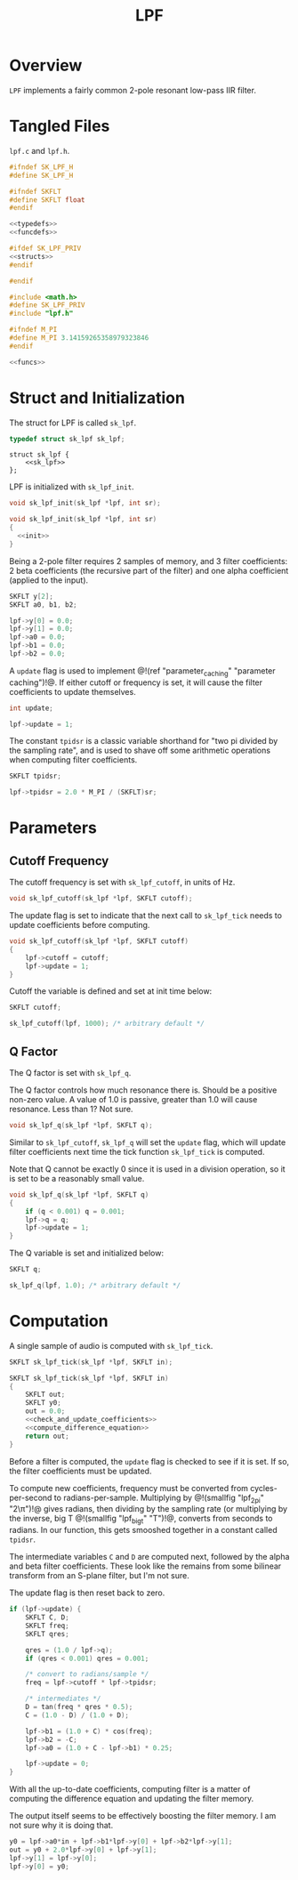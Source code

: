#+TITLE: LPF
* Overview
=LPF= implements a fairly common 2-pole resonant
low-pass IIR filter.
* Tangled Files
=lpf.c= and =lpf.h=.

#+NAME: lpf.h
#+BEGIN_SRC c :tangle lpf.h
#ifndef SK_LPF_H
#define SK_LPF_H

#ifndef SKFLT
#define SKFLT float
#endif

<<typedefs>>
<<funcdefs>>

#ifdef SK_LPF_PRIV
<<structs>>
#endif

#endif
#+END_SRC

#+NAME: lpf.c
#+BEGIN_SRC c :tangle lpf.c
#include <math.h>
#define SK_LPF_PRIV
#include "lpf.h"

#ifndef M_PI
#define M_PI 3.14159265358979323846
#endif

<<funcs>>
#+END_SRC
* Struct and Initialization
The struct for LPF is called =sk_lpf=.

#+NAME: typedefs
#+BEGIN_SRC c
typedef struct sk_lpf sk_lpf;
#+END_SRC

#+NAME: structs
#+BEGIN_SRC
struct sk_lpf {
    <<sk_lpf>>
};
#+END_SRC

LPF is initialized with =sk_lpf_init=.

#+NAME: funcdefs
#+BEGIN_SRC c
void sk_lpf_init(sk_lpf *lpf, int sr);
#+END_SRC

#+NAME: funcs
#+BEGIN_SRC c
void sk_lpf_init(sk_lpf *lpf, int sr)
{
  <<init>>
}
#+END_SRC

Being a 2-pole filter requires 2 samples of memory,
and 3 filter coefficients: 2 beta coefficients (the
recursive part of the filter) and one alpha coefficient
(applied to the input).

#+NAME: sk_lpf
#+BEGIN_SRC c
SKFLT y[2];
SKFLT a0, b1, b2;
#+END_SRC

#+NAME: init
#+BEGIN_SRC c
lpf->y[0] = 0.0;
lpf->y[1] = 0.0;
lpf->a0 = 0.0;
lpf->b1 = 0.0;
lpf->b2 = 0.0;
#+END_SRC

A =update= flag is used to implement @!(ref
"parameter_caching" "parameter caching")!@. If either
cutoff or frequency is set, it will cause the filter
coefficients to update themselves.

#+NAME: sk_lpf
#+BEGIN_SRC c
int update;
#+END_SRC

#+NAME: init
#+BEGIN_SRC c
lpf->update = 1;
#+END_SRC

The constant =tpidsr= is a classic variable shorthand for
"two pi divided by the sampling rate", and is used to shave
off some arithmetic operations when computing filter
coefficients.

#+NAME: sk_lpf
#+BEGIN_SRC c
SKFLT tpidsr;
#+END_SRC

#+NAME: init
#+BEGIN_SRC c
lpf->tpidsr = 2.0 * M_PI / (SKFLT)sr;
#+END_SRC

* Parameters
** Cutoff Frequency
The cutoff frequency is set with =sk_lpf_cutoff=, in
units of Hz.

#+NAME: funcdefs
#+BEGIN_SRC c
void sk_lpf_cutoff(sk_lpf *lpf, SKFLT cutoff);
#+END_SRC

The update flag is set to indicate that the next
call to =sk_lpf_tick= needs to update coefficients
before computing.

#+NAME: funcs
#+BEGIN_SRC c
void sk_lpf_cutoff(sk_lpf *lpf, SKFLT cutoff)
{
    lpf->cutoff = cutoff;
    lpf->update = 1;
}
#+END_SRC

Cutoff the variable is defined and set at init
time below:

#+NAME: sk_lpf
#+BEGIN_SRC c
SKFLT cutoff;
#+END_SRC

#+NAME: init
#+BEGIN_SRC c
sk_lpf_cutoff(lpf, 1000); /* arbitrary default */
#+END_SRC
** Q Factor
The Q factor is set with =sk_lpf_q=.

The Q factor controls how much resonance there is. Should
be a positive non-zero value. A value of 1.0 is passive,
greater than 1.0 will cause resonance. Less than 1? Not
sure.

#+NAME: funcdefs
#+BEGIN_SRC c
void sk_lpf_q(sk_lpf *lpf, SKFLT q);
#+END_SRC

Similar to =sk_lpf_cutoff=, =sk_lpf_q= will set the
=update= flag, which will update filter coefficients
next time the tick function =sk_lpf_tick= is computed.

Note that Q cannot be exactly 0 since it is used
in a division operation, so it is set to be a reasonably
small value.

#+NAME: funcs
#+BEGIN_SRC c
void sk_lpf_q(sk_lpf *lpf, SKFLT q)
{
    if (q < 0.001) q = 0.001;
    lpf->q = q;
    lpf->update = 1;
}
#+END_SRC

The Q variable is set and initialized below:

#+NAME: sk_lpf
#+BEGIN_SRC c
SKFLT q;
#+END_SRC

#+NAME: init
#+BEGIN_SRC c
sk_lpf_q(lpf, 1.0); /* arbitrary default */
#+END_SRC
* Computation
A single sample of audio is computed with
=sk_lpf_tick=.

#+NAME: funcdefs
#+BEGIN_SRC c
SKFLT sk_lpf_tick(sk_lpf *lpf, SKFLT in);
#+END_SRC

#+NAME: funcs
#+BEGIN_SRC c
SKFLT sk_lpf_tick(sk_lpf *lpf, SKFLT in)
{
    SKFLT out;
    SKFLT y0;
    out = 0.0;
    <<check_and_update_coefficients>>
    <<compute_difference_equation>>
    return out;
}
#+END_SRC

Before a filter is computed, the =update= flag is
checked to see if it is set. If so, the filter
coefficients must be updated.

To compute new coefficients, frequency must be converted
from cycles-per-second to radians-per-sample. Multiplying
by @!(smallfig "lpf_2pi" "2\\pi")!@ gives radians, then
dividing by the sampling rate (or multiplying by the
inverse, big T @!(smallfig "lpf_bigt" "T")!@, converts
from seconds to radians. In our function, this gets
smooshed together in a constant called =tpidsr=.

The intermediate variables =C= and =D= are computed next,
followed by the alpha and beta filter coefficients. These
look like the remains from some bilinear transform from
an S-plane filter, but I'm not sure.

The update flag is then reset back to zero.

#+NAME: check_and_update_coefficients
#+BEGIN_SRC c
if (lpf->update) {
    SKFLT C, D;
    SKFLT freq;
    SKFLT qres;

    qres = (1.0 / lpf->q);
    if (qres < 0.001) qres = 0.001;

    /* convert to radians/sample */
    freq = lpf->cutoff * lpf->tpidsr;

    /* intermediates */
    D = tan(freq * qres * 0.5);
    C = (1.0 - D) / (1.0 + D);

    lpf->b1 = (1.0 + C) * cos(freq);
    lpf->b2 = -C;
    lpf->a0 = (1.0 + C - lpf->b1) * 0.25;

    lpf->update = 0;
}
#+END_SRC

With all the up-to-date coefficients, computing filter
is a matter of computing the difference equation and
updating the filter memory.

The output itself seems to be effectively boosting
the filter memory. I am not sure why it is doing that.

#+NAME: compute_difference_equation
#+BEGIN_SRC c
    y0 = lpf->a0*in + lpf->b1*lpf->y[0] + lpf->b2*lpf->y[1];
    out = y0 + 2.0*lpf->y[0] + lpf->y[1];
    lpf->y[1] = lpf->y[0];
    lpf->y[0] = y0;
#+END_SRC
